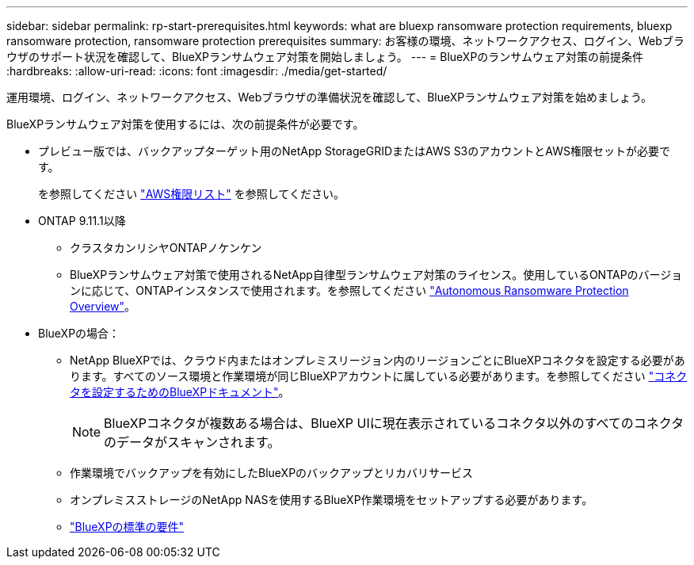 ---
sidebar: sidebar 
permalink: rp-start-prerequisites.html 
keywords: what are bluexp ransomware protection requirements, bluexp ransomware protection, ransomware protection prerequisites 
summary: お客様の環境、ネットワークアクセス、ログイン、Webブラウザのサポート状況を確認して、BlueXPランサムウェア対策を開始しましょう。 
---
= BlueXPのランサムウェア対策の前提条件
:hardbreaks:
:allow-uri-read: 
:icons: font
:imagesdir: ./media/get-started/


[role="lead"]
運用環境、ログイン、ネットワークアクセス、Webブラウザの準備状況を確認して、BlueXPランサムウェア対策を始めましょう。

BlueXPランサムウェア対策を使用するには、次の前提条件が必要です。

* プレビュー版では、バックアップターゲット用のNetApp StorageGRIDまたはAWS S3のアカウントとAWS権限セットが必要です。
+
を参照してください https://docs.netapp.com/us-en/bluexp-setup-admin/reference-permissions.html["AWS権限リスト"^] を参照してください。

* ONTAP 9.11.1以降
+
** クラスタカンリシヤONTAPノケンケン
** BlueXPランサムウェア対策で使用されるNetApp自律型ランサムウェア対策のライセンス。使用しているONTAPのバージョンに応じて、ONTAPインスタンスで使用されます。を参照してください https://docs.netapp.com/us-en/ontap/anti-ransomware/index.html["Autonomous Ransomware Protection Overview"^]。


* BlueXPの場合：
+
** NetApp BlueXPでは、クラウド内またはオンプレミスリージョン内のリージョンごとにBlueXPコネクタを設定する必要があります。すべてのソース環境と作業環境が同じBlueXPアカウントに属している必要があります。を参照してください https://docs.netapp.com/us-en/cloud-manager-setup-admin/concept-connectors.html["コネクタを設定するためのBlueXPドキュメント"^]。
+

NOTE: BlueXPコネクタが複数ある場合は、BlueXP UIに現在表示されているコネクタ以外のすべてのコネクタのデータがスキャンされます。

** 作業環境でバックアップを有効にしたBlueXPのバックアップとリカバリサービス
** オンプレミスストレージのNetApp NASを使用するBlueXP作業環境をセットアップする必要があります。
** https://docs.netapp.com/us-en/cloud-manager-setup-admin/reference-checklist-cm.html["BlueXPの標準の要件"^]



